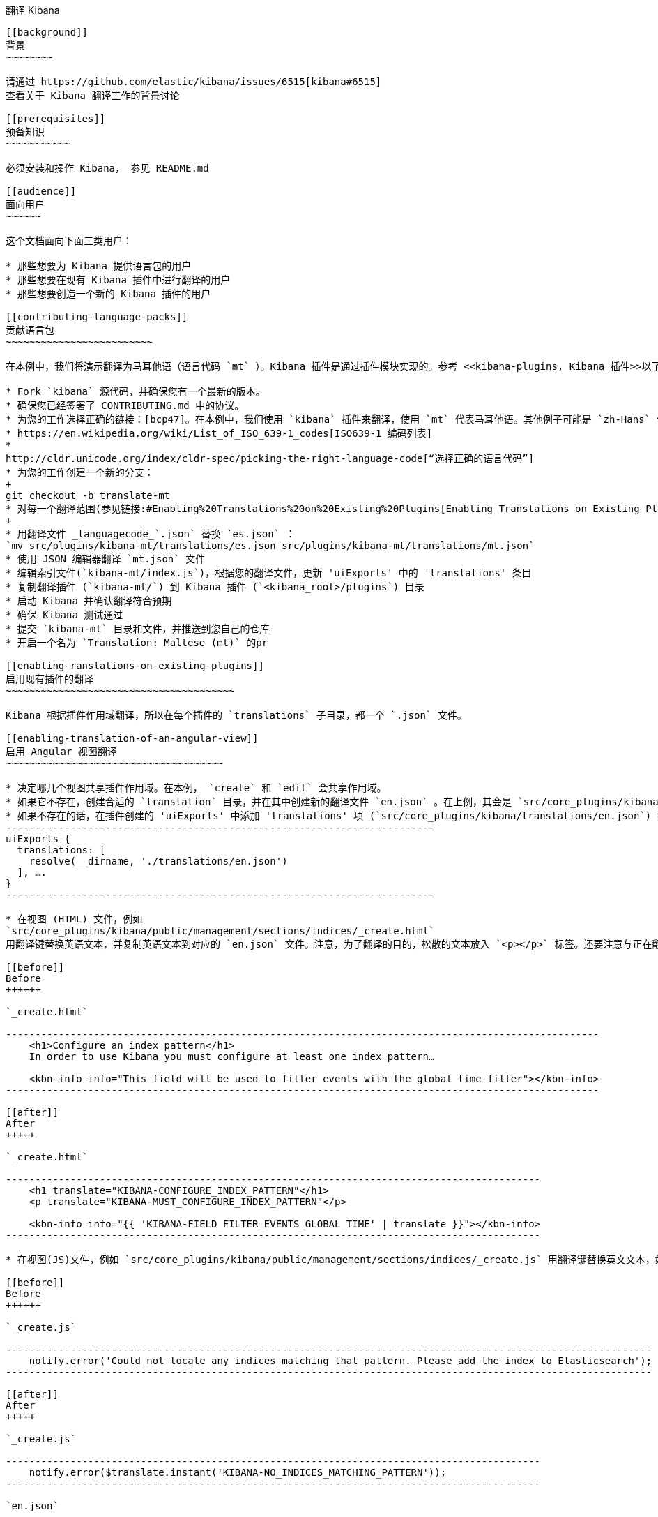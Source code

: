 [[translating-kibana]]
翻译 Kibana
------------------

[[background]]
背景
~~~~~~~~

请通过 https://github.com/elastic/kibana/issues/6515[kibana#6515]
查看关于 Kibana 翻译工作的背景讨论

[[prerequisites]]
预备知识
~~~~~~~~~~~

必须安装和操作 Kibana， 参见 README.md

[[audience]]
面向用户
~~~~~~

这个文档面向下面三类用户：

* 那些想要为 Kibana 提供语言包的用户
* 那些想要在现有 Kibana 插件中进行翻译的用户
* 那些想要创造一个新的 Kibana 插件的用户

[[contributing-language-packs]]
贡献语言包
~~~~~~~~~~~~~~~~~~~~~~~~~

在本例中，我们将演示翻译为马耳他语（语言代码 `mt` ）。Kibana 插件是通过插件模块实现的。参考 <<kibana-plugins, Kibana 插件>>以了解更多。

* Fork `kibana` 源代码，并确保您有一个最新的版本。
* 确保您已经签署了 CONTRIBUTING.md 中的协议。
* 为您的工作选择正确的链接：[bcp47]。在本例中，我们使用 `kibana` 插件来翻译，使用 `mt` 代表马耳他语。其他例子可能是 `zh-Hans` 代表简体中文，或者 `az-Cyrl` 代表使用斯拉夫字母字符的阿塞拜疆语。下面的链接会有所帮助：
* https://en.wikipedia.org/wiki/List_of_ISO_639-1_codes[ISO639-1 编码列表]
*
http://cldr.unicode.org/index/cldr-spec/picking-the-right-language-code[“选择正确的语言代码”]
* 为您的工作创建一个新的分支：
+
git checkout -b translate-mt
* 对每一个翻译范围(参见链接:#Enabling%20Translations%20on%20Existing%20Plugins[Enabling Translations on Existing Plugins], below)，使用 https://github.com/elastic/generator-kibana-plugin[Kibana Plugin Yeoman Generator] 产生一个命名为 _plugin_-_languagecode_ 的 Kibana插件：
+
* 用翻译文件 _languagecode_`.json` 替换 `es.json` ：
`mv src/plugins/kibana-mt/translations/es.json src/plugins/kibana-mt/translations/mt.json`
* 使用 JSON 编辑器翻译 `mt.json` 文件
* 编辑索引文件(`kibana-mt/index.js`)，根据您的翻译文件，更新 'uiExports' 中的 'translations' 条目
* 复制翻译插件 (`kibana-mt/`) 到 Kibana 插件 (`<kibana_root>/plugins`) 目录
* 启动 Kibana 并确认翻译符合预期
* 确保 Kibana 测试通过
* 提交 `kibana-mt` 目录和文件，并推送到您自己的仓库
* 开启一个名为 `Translation: Maltese (mt)` 的pr

[[enabling-ranslations-on-existing-plugins]]
启用现有插件的翻译
~~~~~~~~~~~~~~~~~~~~~~~~~~~~~~~~~~~~~~~

Kibana 根据插件作用域翻译，所以在每个插件的 `translations` 子目录，都一个 `.json` 文件。

[[enabling-translation-of-an-angular-view]]
启用 Angular 视图翻译
~~~~~~~~~~~~~~~~~~~~~~~~~~~~~~~~~~~~~

* 决定哪几个视图共享插件作用域。在本例， `create` 和 `edit` 会共享作用域。
* 如果它不存在，创建合适的 `translation` 目录，并在其中创建新的翻译文件 `en.json` 。在上例，其会是 `src/core_plugins/kibana/translations/en.json`
* 如果不存在的话，在插件创建的 'uiExports' 中添加 'translations' 项 (`src/core_plugins/kibana/translations/en.json`) 如下：
-------------------------------------------------------------------------
uiExports {
  translations: [
    resolve(__dirname, './translations/en.json')
  ], ….
}
-------------------------------------------------------------------------

* 在视图 (HTML) 文件，例如
`src/core_plugins/kibana/public/management/sections/indices/_create.html`
用翻译键替换英语文本，并复制英语文本到对应的 `en.json` 文件。注意，为了翻译的目的，松散的文本放入 `<p></p>` 标签。还要注意与正在翻译的插件相匹配的前缀 `KIBANA` 。

[[before]]
Before
++++++

`_create.html`

-----------------------------------------------------------------------------------------------------
    <h1>Configure an index pattern</h1>
    In order to use Kibana you must configure at least one index pattern…

    <kbn-info info="This field will be used to filter events with the global time filter"></kbn-info>
-----------------------------------------------------------------------------------------------------

[[after]]
After
+++++

`_create.html`

-------------------------------------------------------------------------------------------
    <h1 translate="KIBANA-CONFIGURE_INDEX_PATTERN"</h1>
    <p translate="KIBANA-MUST_CONFIGURE_INDEX_PATTERN"</p>

    <kbn-info info="{{ 'KIBANA-FIELD_FILTER_EVENTS_GLOBAL_TIME' | translate }}"></kbn-info>
-------------------------------------------------------------------------------------------

* 在视图(JS)文件，例如 `src/core_plugins/kibana/public/management/sections/indices/_create.js` 用翻译键替换英文文本，如上，并拷贝英语文本到对应的 `en.json` 文件。注意，有些字符串可能不是面向用户的，因此不用替换。还要注意与正在翻译的插件相匹配的前缀 `KIBANA` 。

[[before]]
Before
++++++

`_create.js`

--------------------------------------------------------------------------------------------------------------
    notify.error('Could not locate any indices matching that pattern. Please add the index to Elasticsearch');
--------------------------------------------------------------------------------------------------------------

[[after]]
After
+++++

`_create.js`

-------------------------------------------------------------------------------------------
    notify.error($translate.instant('KIBANA-NO_INDICES_MATCHING_PATTERN'));
-------------------------------------------------------------------------------------------

`en.json`

-----------------------------------------------------------------------------------------------------------------------------------------
    {
       "KIBANA-CONFIGURE_INDEX_PATTERN": "Configure an index pattern",
       "KIBANA-MUST_CONFIGURE_INDEX_PATTERN": "In order to use Kibana you must…",
       "KIBANA-FIELD_FILTER_EVENTS_GLOBAL_TIME" : "This field will be used to filter events with the global time filter",
       "KIBANA-NO_INDICES_MATCHING_PATTERN": "Could not locate any indices matching that pattern. Please add the index to Elasticsearch",
    }
-----------------------------------------------------------------------------------------------------------------------------------------

* 刷新 Kibana 页面并验证 UI 看起来是一样的。
* 示例请参阅 Kibana 核心插件 (`src/core_plugins/kibana/`)。

[[new-plugin-authors]]
新插件作者
~~~~~~~~~~~~~~~~

Kibana 插件功能是通过插件模块实现的。更多细节参考<<kibana-plugins, 插件>> 。建议在创建插件时启用翻译。（参考链接： #Enabling%20Translations%20on%20Existing%20Plugins[Enabling Translations on Existing Plugins], above）.

[[enabling-translation-in-a-plugin]]
在新插件中启用翻译
~~~~~~~~~~~~~~~~~~~~~~~~~~~~~~~~~~

* 使用 https://github.com/elastic/generator-kibana-plugin[Kibana Plugin Yeoman Generator] 产生一个新的 Kibana 插件。在本例为 `plugin1` 。
* 在视图中添加翻译
* 添加对应的翻译 ID 和文本到默认翻译文件
* 关于在您的插件视图启动翻译的更多细节参考链接：#Enabling%20Translations%20on%20Existing%20Plugins[Enabling Translations on Existing Plugins]，例子可以参考 Kibana 核心插件(`src/core_plugins/kibana/`)。

